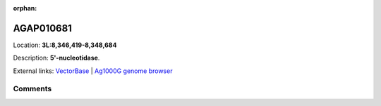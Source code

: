 :orphan:



AGAP010681
==========

Location: **3L:8,346,419-8,348,684**



Description: **5'-nucleotidase**.

External links:
`VectorBase <https://www.vectorbase.org/Anopheles_gambiae/Gene/Summary?g=AGAP010681>`_ |
`Ag1000G genome browser <https://www.malariagen.net/apps/ag1000g/phase1-AR3/index.html?genome_region=3L:8346419-8348684#genomebrowser>`_





Comments
--------


.. raw:: html

    <div id="disqus_thread"></div>
    <script>
    
    var disqus_config = function () {
        this.page.identifier = '/gene/AGAP010681';
    };
    
    (function() { // DON'T EDIT BELOW THIS LINE
    var d = document, s = d.createElement('script');
    s.src = 'https://agam-selection-atlas.disqus.com/embed.js';
    s.setAttribute('data-timestamp', +new Date());
    (d.head || d.body).appendChild(s);
    })();
    </script>
    <noscript>Please enable JavaScript to view the <a href="https://disqus.com/?ref_noscript">comments.</a></noscript>


